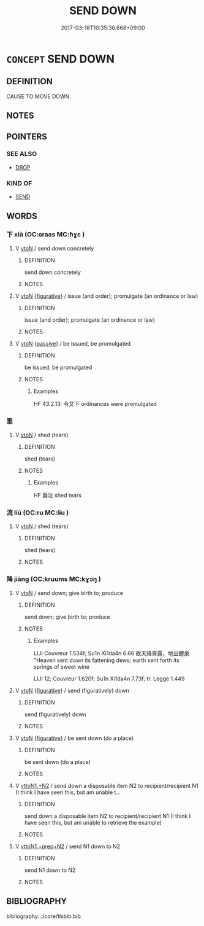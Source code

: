 # -*- mode: mandoku-tls-view -*-
#+TITLE: SEND DOWN
#+DATE: 2017-03-18T10:35:30.668+09:00        
#+STARTUP: content
* =CONCEPT= SEND DOWN
:PROPERTIES:
:CUSTOM_ID: uuid-9255ee0d-15de-40ba-9be7-06f336bc007f
:SYNONYM+:  SHED
:SYNONYM+:  DROP
:SYNONYM+:  SCATTER
:SYNONYM+:  SPILL
:TR_ZH: 使下降
:END:
** DEFINITION

CAUSE TO MOVE DOWN.

** NOTES

** POINTERS
*** SEE ALSO
 - [[tls:concept:DROP][DROP]]

*** KIND OF
 - [[tls:concept:SEND][SEND]]

** WORDS
   :PROPERTIES:
   :VISIBILITY: children
   :END:
*** 下 xià (OC:ɢraas MC:ɦɣɛ )
:PROPERTIES:
:CUSTOM_ID: uuid-9209e9d5-5a6c-4346-a11c-89851943b2ef
:Char+: 下(1,2/3) 
:GY_IDS+: uuid-28f7e200-9ed0-458d-9c74-cd4dd9f6cf9f
:PY+: xià     
:OC+: ɢraas     
:MC+: ɦɣɛ     
:END: 
**** V [[tls:syn-func::#uuid-fbfb2371-2537-4a99-a876-41b15ec2463c][vtoN]] / send down concretely
:PROPERTIES:
:CUSTOM_ID: uuid-3147e372-3273-488d-a6ec-44cbef1f4aca
:END:
****** DEFINITION

send down concretely

****** NOTES

**** V [[tls:syn-func::#uuid-fbfb2371-2537-4a99-a876-41b15ec2463c][vtoN]] {[[tls:sem-feat::#uuid-2e48851c-928e-40f0-ae0d-2bf3eafeaa17][figurative]]} / issue (and order); promulgate (an ordinance or law)
:PROPERTIES:
:CUSTOM_ID: uuid-0835964e-1c3e-4637-a7da-17d1c6b3d362
:WARRING-STATES-CURRENCY: 5
:END:
****** DEFINITION

issue (and order); promulgate (an ordinance or law)

****** NOTES

**** V [[tls:syn-func::#uuid-fbfb2371-2537-4a99-a876-41b15ec2463c][vtoN]] {[[tls:sem-feat::#uuid-988c2bcf-3cdd-4b9e-b8a4-615fe3f7f81e][passive]]} / be issued, be promulgated
:PROPERTIES:
:CUSTOM_ID: uuid-8e404cf3-7464-431e-a316-f0ab7a0d0d4b
:WARRING-STATES-CURRENCY: 3
:END:
****** DEFINITION

be issued, be promulgated

****** NOTES

******* Examples
HF 43.2.13: 令又下 ordinances were promulgated

*** 垂 
:PROPERTIES:
:CUSTOM_ID: uuid-503f77a6-da31-412b-ab3a-2befdc5862a6
:Char+: 垂(32,5/8) 
:END: 
**** V [[tls:syn-func::#uuid-fbfb2371-2537-4a99-a876-41b15ec2463c][vtoN]] / shed (tears)
:PROPERTIES:
:CUSTOM_ID: uuid-af989dcd-6dc8-4205-a48c-9f533c3fbba6
:WARRING-STATES-CURRENCY: 3
:END:
****** DEFINITION

shed (tears)

****** NOTES

******* Examples
HF 垂泣 shed tears

*** 流 liú (OC:ru MC:lɨu )
:PROPERTIES:
:CUSTOM_ID: uuid-bf73d339-795c-46f5-88e0-3851126a89b6
:Char+: 流(85,6/9) 
:GY_IDS+: uuid-3c363cb4-470e-44e6-ba1e-ba81513f6913
:PY+: liú     
:OC+: ru     
:MC+: lɨu     
:END: 
**** V [[tls:syn-func::#uuid-fbfb2371-2537-4a99-a876-41b15ec2463c][vtoN]] / shed (tears)
:PROPERTIES:
:CUSTOM_ID: uuid-7d816fc8-1730-4730-be8a-1730f704a04f
:END:
****** DEFINITION

shed (tears)

****** NOTES

*** 降 jiàng (OC:kruums MC:kɣɔŋ )
:PROPERTIES:
:CUSTOM_ID: uuid-4bbc200e-2c7b-4c62-9d62-d344e44f3312
:Char+: 降(170,6/9) 
:GY_IDS+: uuid-78e86eb4-0ef1-4eb5-a110-63d7f96b1489
:PY+: jiàng     
:OC+: kruums     
:MC+: kɣɔŋ     
:END: 
**** V [[tls:syn-func::#uuid-fbfb2371-2537-4a99-a876-41b15ec2463c][vtoN]] / send down; give birth to; produce
:PROPERTIES:
:CUSTOM_ID: uuid-fb48a72f-6704-4d8b-9bc8-a3f1596a7c39
:END:
****** DEFINITION

send down; give birth to; produce

****** NOTES

******* Examples
LIJI Couvreur 1.534f; Su1n Xi1da4n 6.66 故天降膏露，地出醴泉 "Heaven sent down its fattening dews; earth sent forth its springs of sweet wine

LIJI 12; Couvreur 1.620f; Su1n Xi1da4n 7.73f; tr. Legge 1.449



**** V [[tls:syn-func::#uuid-fbfb2371-2537-4a99-a876-41b15ec2463c][vtoN]] {[[tls:sem-feat::#uuid-2e48851c-928e-40f0-ae0d-2bf3eafeaa17][figurative]]} / send (figuratively) down
:PROPERTIES:
:CUSTOM_ID: uuid-0ab64b92-bdaa-4ec3-88d6-08f24c2ee16e
:END:
****** DEFINITION

send (figuratively) down

****** NOTES

**** V [[tls:syn-func::#uuid-fbfb2371-2537-4a99-a876-41b15ec2463c][vtoN]] {[[tls:sem-feat::#uuid-2e48851c-928e-40f0-ae0d-2bf3eafeaa17][figurative]]} / be sent down (do a place)
:PROPERTIES:
:CUSTOM_ID: uuid-be768a3b-7002-4add-bc08-0be8a5762c0c
:END:
****** DEFINITION

be sent down (do a place)

****** NOTES

**** V [[tls:syn-func::#uuid-a2c810ab-05c4-4ed2-86eb-c954618d8429][vttoN1.+N2]] / send down a disposable item N2 to recipient/recipient N1 (I think I have seen this, but am unable t...
:PROPERTIES:
:CUSTOM_ID: uuid-9b7bea47-e5fd-4e23-8be4-d6088e28de04
:END:
****** DEFINITION

send down a disposable item N2 to recipient/recipient N1 (I think I have seen this, but am unable to retrieve the example)

****** NOTES

**** V [[tls:syn-func::#uuid-e0354a6b-29b1-4b41-a494-59df1daddc7e][vttoN1.+prep+N2]] / send N1 down to N2
:PROPERTIES:
:CUSTOM_ID: uuid-14bef572-8581-41cf-918e-b356658104e7
:END:
****** DEFINITION

send N1 down to N2

****** NOTES

** BIBLIOGRAPHY
bibliography:../core/tlsbib.bib
